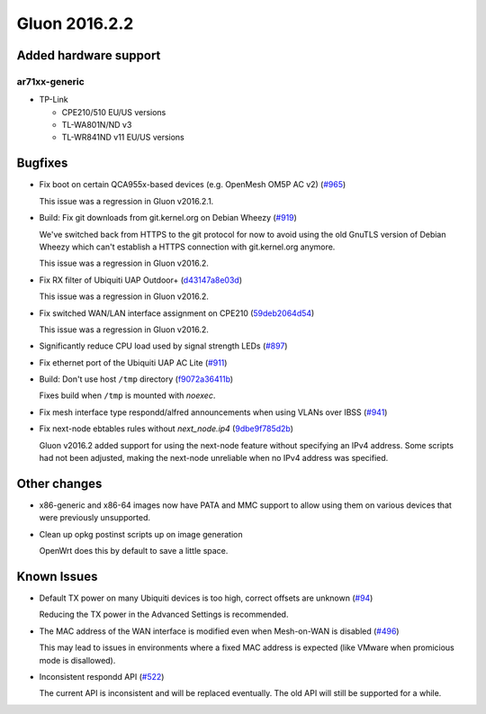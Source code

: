 Gluon 2016.2.2
==============

Added hardware support
~~~~~~~~~~~~~~~~~~~~~~

ar71xx-generic
^^^^^^^^^^^^^^

* TP-Link

  - CPE210/510 EU/US versions
  - TL-WA801N/ND v3
  - TL-WR841ND v11 EU/US versions

Bugfixes
~~~~~~~~

* Fix boot on certain QCA955x-based devices (e.g. OpenMesh OM5P AC v2) (`#965 <https://github.com/freifunk-gluon/gluon/pull/965>`_)

  This issue was a regression in Gluon v2016.2.1.

* Build: Fix git downloads from git.kernel.org on Debian Wheezy (`#919 <https://github.com/freifunk-gluon/gluon/issues/919>`_)

  We've switched back from HTTPS to the git protocol for now to avoid using
  the old GnuTLS version of Debian Wheezy which can't establish a HTTPS connection
  with git.kernel.org anymore.

  This issue was a regression in Gluon v2016.2.

* Fix RX filter of Ubiquiti UAP Outdoor+ (`d43147a8e03d <https://github.com/freifunk-gluon/gluon/commit/d43147a8e03dd17bc27e4ab203736f2151f9db3d>`_)

  This issue was a regression in Gluon v2016.2.

* Fix switched WAN/LAN interface assignment on CPE210 (`59deb2064d54 <https://github.com/freifunk-gluon/gluon/commit/59deb2064d54a37e27139b76a3b6064f5f10f364>`_)

  This issue was a regression in Gluon v2016.2.

* Significantly reduce CPU load used by signal strength LEDs (`#897 <https://github.com/freifunk-gluon/gluon/issues/897>`_)

* Fix ethernet port of the Ubiquiti UAP AC Lite (`#911 <https://github.com/freifunk-gluon/gluon/issues/911>`_)

* Build: Don't use host ``/tmp`` directory (`f9072a36411b <https://github.com/freifunk-gluon/gluon/commit/f9072a36411b92089c697b2c0a564155bfe10bd1>`_)

  Fixes build when ``/tmp`` is mounted with *noexec*.

* Fix mesh interface type respondd/alfred announcements when using VLANs over IBSS (`#941 <https://github.com/freifunk-gluon/gluon/issues/941>`_)

* Fix next-node ebtables rules without *next_node.ip4* (`9dbe9f785d2b <https://github.com/freifunk-gluon/gluon/commit/9dbe9f785d2b439c3ebdae365b808ebf42b3cf03>`_)

  Gluon v2016.2 added support for using the next-node feature without specifying an IPv4
  address. Some scripts had not been adjusted, making the next-node unreliable when
  no IPv4 address was specified.

Other changes
~~~~~~~~~~~~~

* x86-generic and x86-64 images now have PATA and MMC support to allow using them
  on various devices that were previously unsupported.

* Clean up opkg postinst scripts up on image generation

  OpenWrt does this by default to save a little space.

Known Issues
~~~~~~~~~~~~

* Default TX power on many Ubiquiti devices is too high, correct offsets are unknown (`#94 <https://github.com/freifunk-gluon/gluon/issues/94>`_)

  Reducing the TX power in the Advanced Settings is recommended.

* The MAC address of the WAN interface is modified even when Mesh-on-WAN is disabled (`#496 <https://github.com/freifunk-gluon/gluon/issues/496>`_)

  This may lead to issues in environments where a fixed MAC address is expected (like VMware when promicious mode is disallowed).

* Inconsistent respondd API (`#522 <https://github.com/freifunk-gluon/gluon/issues/522>`_)

  The current API is inconsistent and will be replaced eventually. The old API will still be supported for a while.
